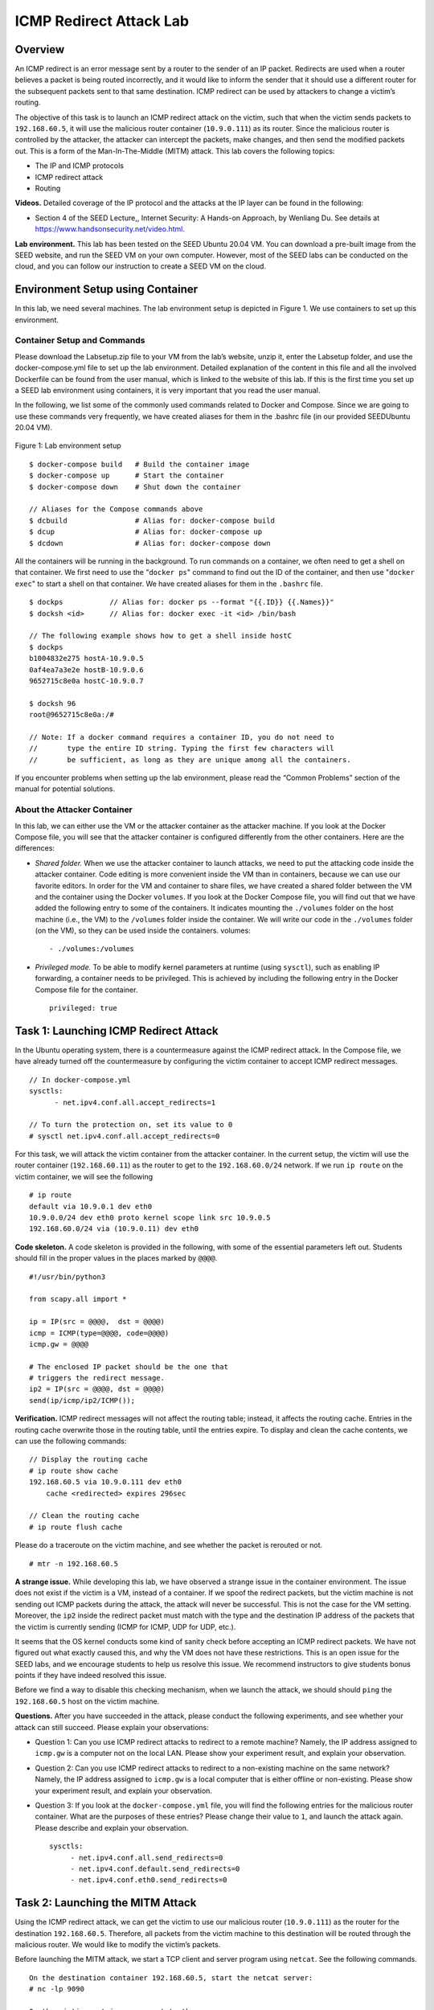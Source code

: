 ========================
ICMP Redirect Attack Lab
========================

Overview
========

An ICMP redirect is an error message sent by a router to the sender of
an IP packet. Redirects are used when a router believes a packet is
being routed incorrectly, and it would like to inform the sender that it
should use a different router for the subsequent packets sent to that
same destination. ICMP redirect can be used by attackers to change a
victim’s routing.

The objective of this task is to launch an ICMP redirect attack on the
victim, such that when the victim sends packets to ``192.168.60.5``, it
will use the malicious router container (``10.9.0.111``) as its router.
Since the malicious router is controlled by the attacker, the attacker
can intercept the packets, make changes, and then send the modified
packets out. This is a form of the Man-In-The-Middle (MITM) attack. This
lab covers the following topics:

-  The IP and ICMP protocols

-  ICMP redirect attack

-  Routing

**Videos.** Detailed coverage of the IP protocol and the attacks at the IP layer can
be found in the following:

-  Section 4 of the SEED Lecture,, Internet Security: A Hands-on Approach, by Wenliang Du. See details
   at `<https://www.handsonsecurity.net/video.html>`_.

**Lab environment.** This lab has been tested on the SEED Ubuntu 20.04 VM. You can download a pre-built
image from the SEED website, and run the SEED VM on your own computer. However, most of the SEED
labs can be conducted on the cloud, and you can follow our instruction to create a SEED VM on the cloud.

Environment Setup using Container
=================================

In this lab, we need several machines. The lab environment setup is
depicted in Figure 1. We use containers to set up this environment.

Container Setup and Commands
----------------------------
Please download the Labsetup.zip file to your VM from the lab’s website, unzip it, enter the Labsetup
folder, and use the docker-compose.yml file to set up the lab environment. Detailed explanation of the
content in this file and all the involved Dockerfile can be found from the user manual, which is linked
to the website of this lab. If this is the first time you set up a SEED lab environment using containers, it is
very important that you read the user manual.

In the following, we list some of the commonly used commands related to Docker and Compose. Since
we are going to use these commands very frequently, we have created aliases for them in the .bashrc file
(in our provided SEEDUbuntu 20.04 VM).

.. figure:: media/icmp_redirect/icmp_redirect_img1.png
   :align: center

   Figure 1: Lab environment setup

::

   $ docker-compose build   # Build the container image
   $ docker-compose up      # Start the container
   $ docker-compose down    # Shut down the container
   
   // Aliases for the Compose commands above
   $ dcbuild                # Alias for: docker-compose build
   $ dcup                   # Alias for: docker-compose up
   $ dcdown                 # Alias for: docker-compose down

All the containers will be running in the background. To run commands on a container, we often need
to get a shell on that container. We first need to use the "``docker ps``" command to find out the ID of
the container, and then use "``docker exec``" to start a shell on that container. We have created aliases for
them in the ``.bashrc`` file.

::

   $ dockps           // Alias for: docker ps --format "{{.ID}} {{.Names}}"
   $ docksh <id>      // Alias for: docker exec -it <id> /bin/bash
   
   // The following example shows how to get a shell inside hostC
   $ dockps
   b1004832e275 hostA-10.9.0.5
   0af4ea7a3e2e hostB-10.9.0.6
   9652715c8e0a hostC-10.9.0.7
   
   $ docksh 96
   root@9652715c8e0a:/#
   
   // Note: If a docker command requires a container ID, you do not need to
   //       type the entire ID string. Typing the first few characters will
   //       be sufficient, as long as they are unique among all the containers.

If you encounter problems when setting up the lab environment, please read the “Common Problems”
section of the manual for potential solutions.

About the Attacker Container
----------------------------

In this lab, we can either use the VM or the attacker container as the
attacker machine. If you look at the Docker Compose file, you will see
that the attacker container is configured differently from the other
containers. Here are the differences:

-  *Shared folder.* When we use the attacker container to launch
   attacks, we need to put the attacking code inside the attacker
   container. Code editing is more convenient inside the VM than in containers,
   because we can use our favorite editors. In order for the VM and container to share files, we have
   created a shared folder between the VM and the container using the Docker ``volumes``. If you look
   at the Docker Compose file, you will find out that we have added the following entry to some of the
   containers. It indicates mounting the ``./volumes`` folder on the host machine (i.e., the VM) to the
   ``/volumes`` folder inside the container. We will write our code in the ``./volumes`` folder (on the
   VM), so they can be used inside the containers.
   volumes:

   ::

      - ./volumes:/volumes

-  *Privileged mode.*  To be able to modify kernel parameters at runtime (using ``sysctl``), such as enabling
   IP forwarding, a container needs to be privileged. This is achieved by including the following entry
   in the Docker Compose file for the container.

   ::

      privileged: true


Task 1: Launching ICMP Redirect Attack
======================================

In the Ubuntu operating system, there is a countermeasure against the
ICMP redirect attack. In the Compose file, we have already turned off
the countermeasure by configuring the victim container to accept ICMP
redirect messages.

::

   // In docker-compose.yml
   sysctls:
         - net.ipv4.conf.all.accept_redirects=1

   // To turn the protection on, set its value to 0
   # sysctl net.ipv4.conf.all.accept_redirects=0

For this task, we will attack the victim container from the attacker
container. In the current setup, the victim will use the router
container (``192.168.60.11``) as the router to get to the
``192.168.60.0/24`` network. If we run ``ip route`` on the victim
container, we will see the following

::

   # ip route
   default via 10.9.0.1 dev eth0 
   10.9.0.0/24 dev eth0 proto kernel scope link src 10.9.0.5 
   192.168.60.0/24 via (10.9.0.11) dev eth0

**Code skeleton.** A code skeleton is provided in the following, with some of the essential
parameters left out. Students should fill in the proper values in the
places marked by ``@@@@``.

::

   #!/usr/bin/python3

   from scapy.all import *

   ip = IP(src = @@@@,  dst = @@@@)
   icmp = ICMP(type=@@@@, code=@@@@)
   icmp.gw = @@@@

   # The enclosed IP packet should be the one that 
   # triggers the redirect message. 
   ip2 = IP(src = @@@@, dst = @@@@)
   send(ip/icmp/ip2/ICMP());

**Verification.** ICMP redirect messages will not affect the routing table; instead, it
affects the routing cache. Entries in the routing cache overwrite those
in the routing table, until the entries expire. To display and clean the
cache contents, we can use the following commands:

::

   // Display the routing cache 
   # ip route show cache
   192.168.60.5 via 10.9.0.111 dev eth0
       cache <redirected> expires 296sec

   // Clean the routing cache
   # ip route flush cache

Please do a traceroute on the victim machine, and see whether the packet
is rerouted or not.

::

   # mtr -n 192.168.60.5

**A strange issue.** While developing this lab, we have observed a strange issue in the
container environment. The issue does not exist if the victim is a VM,
instead of a container. If we spoof the redirect packets, but the victim
machine is not sending out ICMP packets during the attack, the attack
will never be successful. This is not the case for the VM setting.
Moreover, the ``ip2`` inside the redirect packet must match with the
type and the destination IP address of the packets that the victim is
currently sending (ICMP for ICMP, UDP for UDP, etc.).

It seems that the OS kernel conducts some kind of sanity check before
accepting an ICMP redirect packets. We have not figured out what exactly
caused this, and why the VM does not have these restrictions. This is an
open issue for the SEED labs, and we encourage students to help us
resolve this issue. We recommend instructors to give students bonus
points if they have indeed resolved this issue.

Before we find a way to disable this checking mechanism, when we launch
the attack, we should should ``ping`` the ``192.168.60.5`` host on the
victim machine.

**Questions.** After you have succeeded in the attack, please conduct the following
experiments, and see whether your attack can still succeed. Please
explain your observations:

-  Question 1: Can you use ICMP redirect attacks to redirect to a remote
   machine? Namely, the IP address assigned to ``icmp.gw`` is a computer
   not on the local LAN. Please show your experiment result, and explain
   your observation.

-  Question 2: Can you use ICMP redirect attacks to redirect to a
   non-existing machine on the same network? Namely, the IP address
   assigned to ``icmp.gw`` is a local computer that is either offline or
   non-existing. Please show your experiment result, and explain your
   observation.

-  Question 3: If you look at the ``docker-compose.yml`` file, you will
   find the following entries for the malicious router container. What
   are the purposes of these entries? Please change their value to
   ``1``, and launch the attack again. Please describe and explain your
   observation.

   ::

      sysctls:
           - net.ipv4.conf.all.send_redirects=0
           - net.ipv4.conf.default.send_redirects=0
           - net.ipv4.conf.eth0.send_redirects=0

Task 2: Launching the MITM Attack
=================================

Using the ICMP redirect attack, we can get the victim to use our
malicious router (``10.9.0.111``) as the router for the destination
``192.168.60.5``. Therefore, all packets from the victim machine to this
destination will be routed through the malicious router. We would like
to modify the victim’s packets.

Before launching the MITM attack, we start a TCP client and server
program using ``netcat``. See the following commands.

::

   On the destination container 192.168.60.5, start the netcat server:
   # nc -lp 9090

   On the victim container, connect to the server:
   # nc 192.168.60.5 9090

Once the connection is made, you can type messages on the victim
machine. Each line of messages will be put into a TCP packet sent to the
destination, which simply displays the message. Your task is to replace
every occurrence of your first name in the message with a sequence of
A’s. The length of the sequence should be the same as that of your first
name, or you will mess up the TCP sequence number, and hence the entire
TCP connection. You need to use your real first name, so we know the
work is done by you.

**Disabling IP Forwarding.** In the setup, the malicious router’s IP forwarding is enabled, so it
does function like a router and forward packets for others. When we
launch the MITM attack, we have to stop forwarding IP packets; instead,
we will intercept the packet, make a change, and send out a new packet.
To do that, we just need to disable the IP forwarding on the malicious
router.

::

   # sysctl net.ipv4.ip_forward=0

**MITM code.** Once the IP forwarding is disabled, our program needs to take over the
role of packet forwarding from the victim to the target, of course after
making changes to the packets. Since the packet’s destination is not for
us, the kernel will not give the packet to us; it will simply drops the
packet. However, if our program is a sniffer program, we will get the
packet from the kernel. Therefore, we will use the sniff-and-spoof
technique to implement this MITM attack. In the following, we provide a
sample sniff-and-spoof program, which captures TCP packets, makes some
changes, before sending them out. You can find the code from the lab
setup files.

::

   #!/usr/bin/env python3
   from scapy.all import *

   def spoof_pkt(pkt):
      newpkt = IP(bytes(pkt[IP]))
      del(newpkt.chksum)
      del(newpkt[TCP].payload)
      del(newpkt[TCP].chksum)

      if pkt[TCP].payload:
          data = pkt[TCP].payload.load
          print("*** %s, length: %d" % (data, len(data)))

          # Replace a pattern
          newdata = data.replace(b'seedlabs', b'AAAAAAAA')

          send(newpkt/newdata)
      else:
          send(newpkt)

   f = 'tcp'
   pkt = sniff(iface='eth0', filter=f, prn=spoof_pkt)

It should be noted that the code above captures all the TCP packets,
including the one generated by the program itself. That is undesirable,
as it will affect the performance. Students needs to change the filter,
so it does not capture its own packets.

**Questions.** After you have succeeded in the attack, please answer the following
questions:

-  Question 4: In your MITM program, you only need to capture the
   traffics in one direction. Please indicate which direction, and
   explain why.

-  Question 5: In the MITM program, when you capture the ``nc`` traffics
   from A (``10.9.0.5``), you can use A’s IP address or MAC address in
   the filter. One of the choices is not good and is going to create
   issues, even though both choices may work. Please try both, and use
   your experiment results to show which choice is the correct one, and
   please explain your conclusion.

Submission
==========
You need to submit a detailed lab report, with screenshots, to describe what you have done and what you
have observed. You also need to provide explanation to the observations that are interesting or surprising.
Please also list the important code snippets followed by explanation. Simply attaching code without any
explanation will not receive credits.